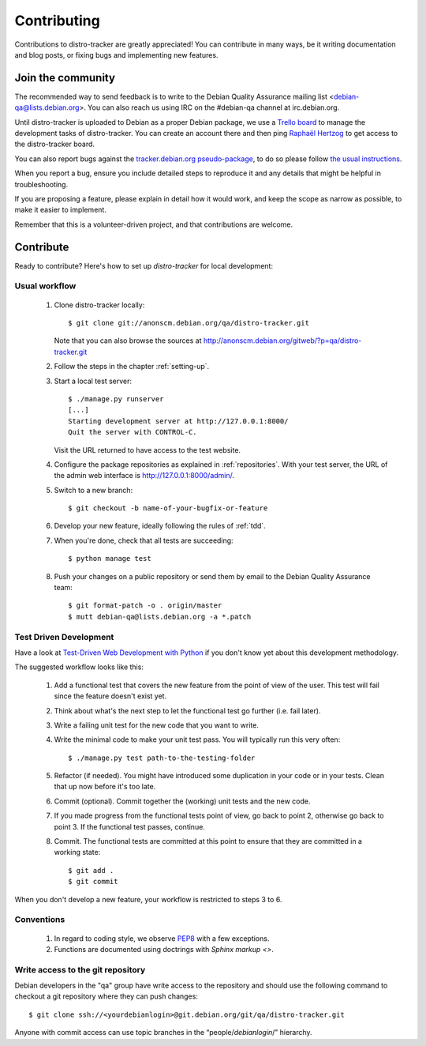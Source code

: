 ============
Contributing
============
Contributions to distro-tracker are greatly appreciated!
You can contribute in many ways, be it writing documentation and blog
posts, or fixing bugs and implementing new features.

Join the community
------------------
The recommended way to send feedback is to write to the Debian Quality
Assurance mailing list <debian-qa@lists.debian.org>. You can also reach us
using IRC on the #debian-qa channel at irc.debian.org.

Until distro-tracker is uploaded to Debian as a proper Debian package,
we use a `Trello board <https://trello.com/b/faDgzjwO/pts-rewrite>`_ to manage
the development tasks of distro-tracker. You can create an account there and
then ping `Raphaël Hertzog <hertzog@debian.org>`_ to get access to the
distro-tracker board.

You can also report bugs against the `tracker.debian.org pseudo-package
<https://bugs.debian.org/cgi-bin/pkgreport.cgi?pkg=tracker.debian.org>`_, to do so
please follow `the usual instructions
<https://www.debian.org/Bugs/Reporting>`_.

When you report a bug, ensure you include detailed steps to reproduce it
and any details that might be helpful in troubleshooting.

If you are proposing a feature, please explain in detail how it would work,
and keep the scope as narrow as possible, to make it easier to implement.

Remember that this is a volunteer-driven project, and that contributions are
welcome.

Contribute
----------

Ready to contribute? Here's how to set up `distro-tracker` for local
development:

Usual workflow
~~~~~~~~~~~~~~

  1. Clone distro-tracker locally::

       $ git clone git://anonscm.debian.org/qa/distro-tracker.git

     Note that you can also browse the sources at
     http://anonscm.debian.org/gitweb/?p=qa/distro-tracker.git

  2. Follow the steps in the chapter :ref:`setting-up`.

  3. Start a local test server::

       $ ./manage.py runserver
       [...]
       Starting development server at http://127.0.0.1:8000/
       Quit the server with CONTROL-C.

     Visit the URL returned to have access to the test website.

  4. Configure the package repositories as explained in
     :ref:`repositories`. With your test server, the URL of
     the admin web interface is http://127.0.0.1:8000/admin/.

  5. Switch to a new branch::

       $ git checkout -b name-of-your-bugfix-or-feature

  6. Develop your new feature, ideally following the rules of :ref:`tdd`.

  7. When you're done, check that all tests are succeeding::

       $ python manage test

  8. Push your changes on a public repository or send them by
     email to the Debian Quality Assurance team::

       $ git format-patch -o . origin/master
       $ mutt debian-qa@lists.debian.org -a *.patch

.. _tdd:

Test Driven Development
~~~~~~~~~~~~~~~~~~~~~~~

Have a look at `Test-Driven Web Development with Python
<http://www.obeythetestinggoat.com/>`_ if you don't know yet about this
development methodology.

The suggested workflow looks like this:

  1. Add a functional test that covers the new feature from the point of
     view of the user. This test will fail since the feature doesn't exist
     yet.

  2. Think about what's the next step to let the functional test go
     further (i.e. fail later).

  3. Write a failing unit test for the new code that you want to write.

  4. Write the minimal code to make your unit test pass. You will
     typically run this very often::

        $ ./manage.py test path-to-the-testing-folder

  5. Refactor (if needed). You might have introduced some duplication in
     your code or in your tests. Clean that up now before it's too late.

  6. Commit (optional). Commit together the (working) unit tests and the
     new code.

  7. If you made progress from the functional tests point of view, go back
     to point 2, otherwise go back to point 3. If the functional test
     passes, continue.

  8. Commit. The functional tests are committed at this point to ensure
     that they are committed in a working state::

        $ git add .
        $ git commit

When you don't develop a new feature, your workflow is restricted to steps
3 to 6.

Conventions
~~~~~~~~~~~

  1. In regard to coding style, we observe `PEP8\
     <http://legacy.python.org/dev/peps/pep-0008/>`_ with a few exceptions.

  2. Functions are documented using doctrings with `Sphinx markup <>`.

Write access to the git repository
~~~~~~~~~~~~~~~~~~~~~~~~~~~~~~~~~~

Debian developers in the "qa" group have write access to the
repository and should use the following command to checkout
a git repository where they can push changes::

   $ git clone ssh://<yourdebianlogin>@git.debian.org/git/qa/distro-tracker.git

Anyone with commit access can use topic branches in the
“people/`debianlogin`/” hierarchy.

